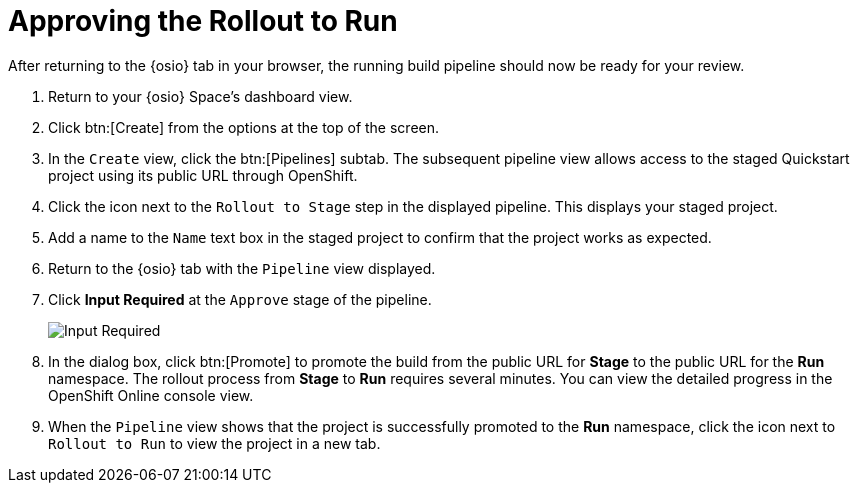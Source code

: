 [#approve_rollout]
= Approving the Rollout to Run

After returning to the {osio} tab in your browser, the running build pipeline should now be ready for your review.

. Return to your {osio} Space's dashboard view.
. Click btn:[Create] from the options at the top of the screen.
. In the `Create` view, click the btn:[Pipelines] subtab. The subsequent pipeline view allows access to the staged Quickstart project using its public URL through OpenShift.
. Click the icon next to the `Rollout to Stage` step in the displayed pipeline. This displays your staged project.
. Add a name to the `Name` text box in the staged project to confirm that the project works as expected.
. Return to the {osio} tab with the `Pipeline` view displayed.
. Click *Input Required* at the `Approve` stage of the pipeline.
+
image::input_req.png[Input Required]
+
. In the dialog box, click btn:[Promote] to promote the build from the public URL for *Stage* to the public URL for the *Run* namespace. The rollout process from *Stage* to *Run* requires several minutes. You can view the detailed progress in the OpenShift Online console view.
. When the `Pipeline` view shows that the project is successfully promoted to the *Run* namespace, click the icon next to `Rollout to Run` to view the project in a new tab.
